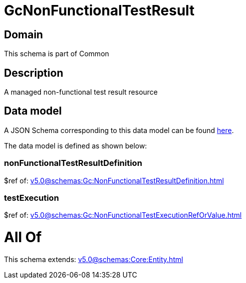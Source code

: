 = GcNonFunctionalTestResult

[#domain]
== Domain

This schema is part of Common

[#description]
== Description

A managed non-functional test result resource


[#data_model]
== Data model

A JSON Schema corresponding to this data model can be found https://tmforum.org[here].

The data model is defined as shown below:


=== nonFunctionalTestResultDefinition
$ref of: xref:v5.0@schemas:Gc:NonFunctionalTestResultDefinition.adoc[]


=== testExecution
$ref of: xref:v5.0@schemas:Gc:NonFunctionalTestExecutionRefOrValue.adoc[]


= All Of 
This schema extends: xref:v5.0@schemas:Core:Entity.adoc[]
